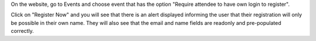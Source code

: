On the website, go to Events and choose event that has the option "Require attendee to have own login to register".

Click on "Register Now" and you will see that there is an alert displayed informing the user that their registration will only be
possible in their own name. They will also see that the email and name fields are readonly and pre-populated correctly.
